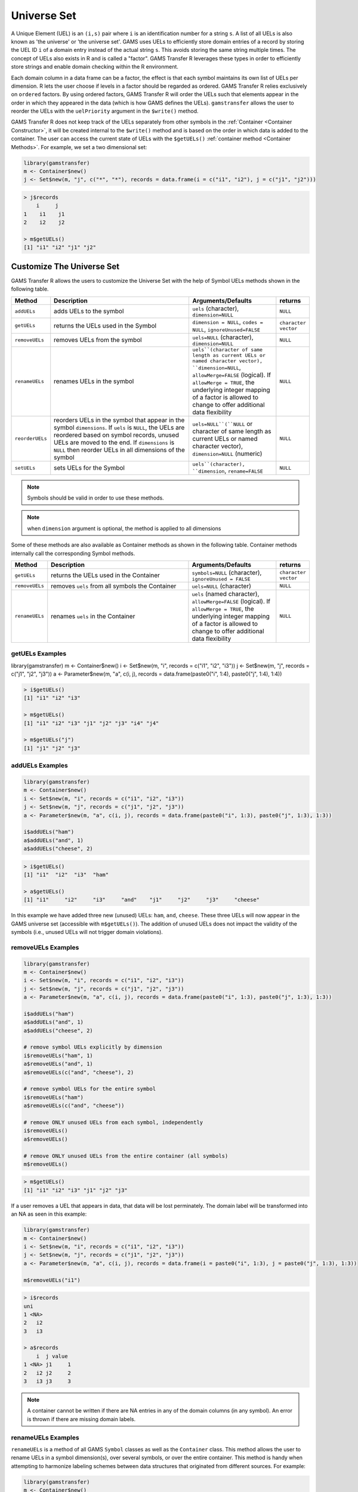 Universe Set
==================

A Unique Element (UEL) is
an ``(i,s)`` pair where ``i`` is an identification number for a string ``s``. 
A list of all UELs is also known as 'the universe' or 'the universe set'.
GAMS uses UELs to efficiently store domain entries of a record by 
storing the UEL ID ``i`` of a domain entry instead of the actual string ``s``.
This avoids storing the same string multiple times. The concept of UELs 
also exists in R and is called a "factor". GAMS Transfer R leverages these 
types in order to efficiently store strings and enable domain checking 
within the R environment.

Each domain column in a data frame can be a factor, the effect is that each 
symbol maintains its own list of UELs per dimension. R lets the user choose
if levels in a factor should be regarded as ordered. GAMS Transfer R relies 
exclusively on ``ordered`` factors. By using ordered 
factors, GAMS Transfer R will order the UELs such that elements appear 
in the order in which they appeared in the data (which is how GAMS 
defines the UELs). ``gamstransfer`` allows the user to reorder the UELs with 
the ``uelPriority`` argument in the ``$write()`` method.

GAMS Transfer R does not keep track of the UELs separately from 
other symbols in the :ref:`Container <Container Constructor>`, 
it will be created internal to the 
``$write()`` method and is based on the order in which data is added 
to the container. The user can access the current state of UELs 
with the ``$getUELs()`` :ref:`container method <Container Methods>`. For example, we set a 
two dimensional set:

.. code-block:: R

    library(gamstransfer)
    m <- Container$new()
    j <- Set$new(m, "j", c("*", "*"), records = data.frame(i = c("i1", "i2"), j = c("j1", "j2")))

.. code-block:: R

    > j$records
        i     j
    1    i1    j1
    2    i2    j2

    > m$getUELs()
    [1] "i1" "i2" "j1" "j2"

Customize The Universe Set
------------------------------

GAMS Transfer R allows the users to customize the Universe Set with the help of Symbol
UELs methods shown in the following table.

.. list-table::
   :widths: 10 50 30 10
   :header-rows: 1

   * - Method
     - Description
     - Arguments/Defaults
     - returns
   * - ``addUELs``
     -  adds UELs to the symbol
     - ``uels`` (character), ``dimension=NULL``
     - ``NULL``
   * - ``getUELs``
     - returns the UELs used in the Symbol
     - ``dimension = NULL``, ``codes = NULL``, ``ignoreUnused=FALSE``
     - ``character vector``
   * - ``removeUELs``
     -  removes UELs from the symbol
     - ``uels=NULL`` (character), ``dimension=NULL``
     - ``NULL``
   * - ``renameUELs``
     - renames UELs in the symbol
     - ``uels``(character of same length as current UELs or named character vector), ``dimension=NULL``, ``allowMerge=FALSE`` (logical). If ``allowMerge = TRUE``, the underlying integer mapping of a factor is allowed to change to offer additional data flexibility
     - ``NULL``
   * - ``reorderUELs``
     - reorders UELs in the symbol that appear in the symbol ``dimensions``. If ``uels`` is ``NULL``, the UELs are reordered based on symbol records, unused UELs are moved to the end. If ``dimensions`` is ``NULL`` then reorder UELs in all dimensions of the symbol
     - ``uels=NULL``(``NULL`` or character of same length as current UELs or named character vector), ``dimension=NULL`` (numeric)
     - ``NULL``
   * - ``setUELs``
     - sets UELs for the Symbol
     - ``uels``(character), ``dimension``, ``rename=FALSE``
     - ``NULL``

.. note::
    Symbols should be valid in order to use these methods.

.. note::
    when ``dimension`` argument is optional, the method is applied to all dimensions

Some of these methods are also available as Container methods as shown in the following table. 
Container methods internally call the corresponding Symbol methods.

.. list-table::
   :widths: 10 50 30 10
   :header-rows: 1

   * - Method
     - Description
     - Arguments/Defaults
     - returns
   * - ``getUELs``
     - returns the UELs used in the Container
     - ``symbols=NULL`` (character), ``ignoreUnused = FALSE``
     - ``character vector``
   * - ``removeUELs``
     - removes ``uels`` from all symbols the Container
     - ``uels=NULL`` (character)
     - ``NULL``
   * - ``renameUELs``
     - renames ``uels`` in the Container
     - ``uels`` (named character), ``allowMerge=FALSE`` (logical). If ``allowMerge = TRUE``, the underlying integer mapping of a factor is allowed to change to offer additional data flexibility
     - ``NULL``

.. _getuels_examples:

getUELs Examples
~~~~~~~~~~~~~~~~~~~~~~~~~

.. code-block:: R

library(gamstransfer)
m <- Container$new()
i <- Set$new(m, "i", records = c("i1", "i2", "i3"))
j <- Set$new(m, "j", records = c("j1", "j2", "j3"))
a <- Parameter$new(m, "a", c(i, j), records = data.frame(paste0("i", 1:4), paste0("j", 1:4), 1:4))

.. code-block:: R

    > i$getUELs()
    [1] "i1" "i2" "i3"

    > m$getUELs()
    [1] "i1" "i2" "i3" "j1" "j2" "j3" "i4" "j4"

    > m$getUELs("j")
    [1] "j1" "j2" "j3"

.. _adduels_examples:

addUELs Examples
~~~~~~~~~~~~~~~~~~~~~~~~

.. code-block:: R

    library(gamstransfer)
    m <- Container$new()
    i <- Set$new(m, "i", records = c("i1", "i2", "i3"))
    j <- Set$new(m, "j", records = c("j1", "j2", "j3"))
    a <- Parameter$new(m, "a", c(i, j), records = data.frame(paste0("i", 1:3), paste0("j", 1:3), 1:3))

    i$addUELs("ham")
    a$addUELs("and", 1)
    a$addUELs("cheese", 2)

.. code-block:: R

    > i$getUELs()
    [1] "i1"  "i2"  "i3"  "ham"

    > a$getUELs()
    [1] "i1"     "i2"     "i3"     "and"    "j1"     "j2"     "j3"     "cheese"

In this example we have added three new (unused) UELs: ``ham``, ``and``, 
``cheese``. These three UELs will now appear in the GAMS universe set 
(accessible with ``m$getUELs()``).  The addition of unused UELs does not 
impact the validity of the symbols (i.e., unused UELs will not 
trigger domain violations).

.. _removeuels_examples:

removeUELs Examples
~~~~~~~~~~~~~~~~~~~~~~~~~

.. code-block:: R

    library(gamstransfer)
    m <- Container$new()
    i <- Set$new(m, "i", records = c("i1", "i2", "i3"))
    j <- Set$new(m, "j", records = c("j1", "j2", "j3"))
    a <- Parameter$new(m, "a", c(i, j), records = data.frame(paste0("i", 1:3), paste0("j", 1:3), 1:3))

    i$addUELs("ham")
    a$addUELs("and", 1)
    a$addUELs("cheese", 2)

    # remove symbol UELs explicitly by dimension
    i$removeUELs("ham", 1)
    a$removeUELs("and", 1)
    a$removeUELs(c("and", "cheese"), 2)

    # remove symbol UELs for the entire symbol
    i$removeUELs("ham")
    a$removeUELs(c("and", "cheese"))

    # remove ONLY unused UELs from each symbol, independently
    i$removeUELs()
    a$removeUELs()

    # remove ONLY unused UELs from the entire container (all symbols)
    m$removeUELs()

.. code-block:: R

    > m$getUELs()
    [1] "i1" "i2" "i3" "j1" "j2" "j3"

If a user removes a UEL that appears in data, that data will be lost perminately. 
The domain label will be transformed into an NA as seen in this example:

.. code-block:: R

    library(gamstransfer)
    m <- Container$new()
    i <- Set$new(m, "i", records = c("i1", "i2", "i3"))
    j <- Set$new(m, "j", records = c("j1", "j2", "j3"))
    a <- Parameter$new(m, "a", c(i, j), records = data.frame(i = paste0("i", 1:3), j = paste0("j", 1:3), 1:3))

    m$removeUELs("i1")

.. code-block:: R

    > i$records
    uni
    1 <NA>
    2   i2
    3   i3

    > a$records
        i  j value
    1 <NA> j1     1
    2   i2 j2     2
    3   i3 j3     3

.. note:: 
    A container cannot be written if there are NA entries in any of the 
    domain columns (in any symbol). An error is thrown if there are missing domain labels.

.. _renameuels_examples:

renameUELs Examples
~~~~~~~~~~~~~~~~~~~~~~~~

``renameUELs`` is a method of all GAMS ``Symbol`` classes as well as the ``Container`` class. 
This method allows the user to rename UELs in a symbol dimension(s), over several symbols, 
or over the entire container. This method is handy when attempting to harmonize labeling 
schemes between data structures that originated from different sources. 
For example: 

.. code-block:: R

    library(gamstransfer)
    m <- Container$new()
    a <- Parameter$new(m, "a", c("*", "*"),
    records = data.frame(
        from = c("WI", "IL", "WI"),
        to = c("IL", "IN", "IN"), quantity = c(10, 12.5, 8.7)
    ),
    description = "shipment quantities"
    )

    b <- Parameter$new(m, "b", c("*"),
    records = data.frame(
        state = c("wisconsin", "illinois", "indiana"),
        c(1.2, 1.7, 1.2)
    ), description = "multipliers"
    )

results in the following records:

.. code-block:: R

    > a$records
    from    to value
    1    WI    IL  10.0
    2    IL    IN  12.5
    3    WI    IN   8.7

    > b$records
        state value
    1 wisconsin   1.2
    2  illinois   1.7
    3   indiana   1.2

However, two different data sources were used to generate the 
parameters ``a`` and ``b`` -- one data source used the uppercase 
postal abbreviation of the state name and the other source used a 
lowercase full state name as the uniqe identifier. With the 
following syntax the user can harmonize to a mixed case postal 
code labeling scheme (without losing any of the original UEL ordering).

.. code-block:: R

    m$renameUELs(c(
    "WI" = "Wi", "IL" = "Il", "IN" = "In",
    "wisconsin" = "Wi", "illinois" = "Il", "indiana" = "In"
    ))

This results in the following records and the universe set:

.. code-block:: R

    > a$records
    from    to value
    1    Wi    Il  10.0
    2    Il    In  12.5
    3    Wi    In   8.7

    > b$records
    state value
    1    Wi   1.2
    2    Il   1.7

    > m$getUELs()
    [1] "Wi" "Il" "In"

.. _reorderuels_examples:

reorderUELs Examples
~~~~~~~~~~~~~~~~~~~~~~~~~~

``reorderUELs`` is a method of all GAMS symbol classes. This method allows the 
user to reorder UELs of a specific symbol dimension. ``reorderUELs`` will not 
add/remove any UELs. For example:

.. code-block:: R

    library(gamstransfer)
    m <- Container$new()
    i <- Set$new(m, "i", records = c("i1", "i2", "i3"))

.. code-block:: R

    > i$getUELs()
    [1] "i1" "i2" "i3"

    > m$getUELs()
    [1] "i1" "i2" "i3" "j1" "j2" "j3"

But perhaps we want to reorder the UELs ``i1``, ``i2``, ``i3`` to ``i3``, ``i2``, ``i1``.

.. code-block:: R

    i$reorderUELs(c("i3", "i2", "i1"))

.. code-block:: R

    > i$getUELs()
    [1] "i3" "i2" "i1"

    > i$records
        uni
    1    i1
    2    i2
    3    i3

.. note:: 
    This example does not change the indexing scheme of the data frame. 
    It only changes the underlying integer numbering scheme for the factor levels.  
    We can see this by looking at the ``levels``:

.. code-block:: R

    > as.integer(i$records$uni)
    [1] 3 2 1

When ``reorderUELs()`` is used without the ``uels`` argument, the UELs are rearranged 
based on the records order as illustrated in the following example.

.. code-block:: R

    library(gamstransfer)
    m <- Container$new()
    i <- Set$new(m, "i", records = c("i1", "i2", "i3"))
    i$setUELs(c("i2", "i3", "i1"))

.. code-block:: R

    > i$getUELs()
    [1] "i2" "i3" "i1"

    > i$reorderUELs()

    > i$getUELs()
    [1] "i1" "i2" "i3"

Moreover, if there are unused UELs, they are moved to the end as shown below. 
Here, ``i4`` is the unused UELs that gets moved to the end after using ``reorderUELs``.

.. code-block:: R

    > i$setUELs(c("i2","i3","i4","i1"))

    > i$getUELs()
    [1] "i2" "i3" "i4" "i1"

    > i$reorderUELs()

    > i$getUELs()
    [1] "i1" "i2" "i3" "i4"

.. _setuels_examples:

setUELs Examples
~~~~~~~~~~~~~~~~~~

``setUELs`` is a method of all GAMS symbol classes. This method allows the user to 
create new UELs, rename UELs, and reorder UELs all in one method. For example:

.. code-block:: R

    library(gamstransfer)
    m <- Container$new()
    i <- Set$new(m, "i", records = c("i1", "i2", "i3"))

A user could accomplish a UEL reorder operation with ``setUELs``:

.. code-block:: R

    > i$setUELs(c("i3","i2","i1"))

    > i$getUELs()
    [1] "i3" "i2" "i1"

    > i$records
        uni
    1    i1
    2    i2
    3    i3

A user could accomplish a UEL reorder + add UELs operation with ``setUELs``:

.. code-block:: R

    > i$setUELs(c("i3", "i2", "i1", "j1", "j2"))
    > i$getUELs()
    [1] "i3" "i2" "i1" "j1" "j2"

    > i$records
        uni
    1    i1
    2    i2
    3    i3

    > as.integer(i$records$uni)
    [1] 3 2 1


A user could accomplish a UEL reorder + add + rename with ``setUELs``:

.. code-block:: R

    > i$setUELs(c("j3", "j2", "j1", "ham", "cheese"), rename=TRUE)

    > i$setUELs(c("j3", "j2", "j1", "ham", "cheese"), rename=TRUE)

    > i$getUELs()
    [1] "j3"     "j2"     "j1"     "ham"    "cheese"

    > i$records
        uni
    1    j1
    2    j2
    3    j3

    > as.integer(i$records$uni)
    [1] 3 2 1

.. note:: 
    This example does not change the indexing scheme of the data frame, 
    but the ``rename=TRUE`` flag means that the records will get updated as if 
    a ``renameUELs`` call had been made.

If a user wanted to set new UELs on top of this data, without renaming, 
they would need to be careful to include the current UELs in the UELs being set. 
It is possible to lose these labels if they are not included 
(which will prevent the data from being written to GDX).

.. code-block:: R

    library(gamstransfer)
    m <- Container$new()
    i <- Set$new(m, "i", records = c("i1", "i2", "i3"))
    i$setUELs(c("j1", "i2", "j3", "ham", "cheese"))

.. code-block:: R

    > i$getUELs()
    [1] "j1"     "i2"     "j3"     "ham"    "cheese"

    > i$records
    uni_1
    1  <NA>
    2    i2
    3  <NA>

